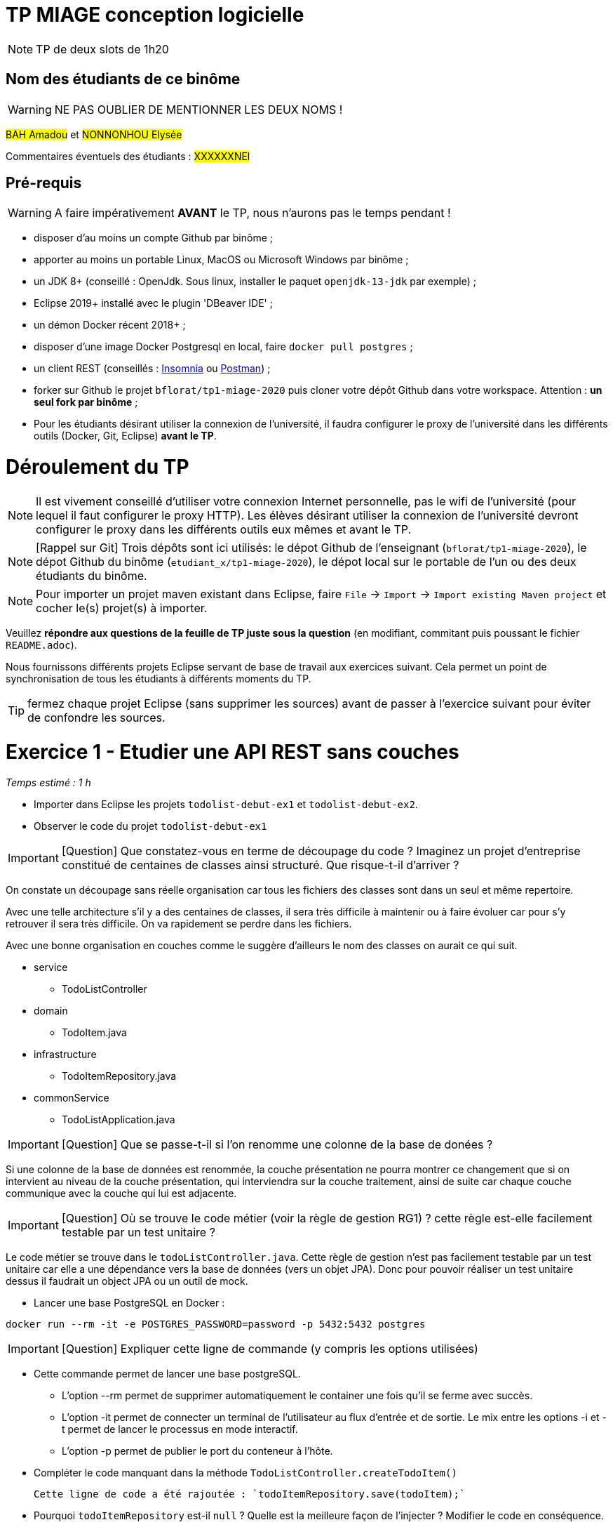# TP MIAGE conception logicielle

NOTE: TP de deux slots de 1h20

## Nom des étudiants de ce binôme 
WARNING: NE PAS OUBLIER DE MENTIONNER LES DEUX NOMS !

#BAH Amadou# et #NONNONHOU Elysée#

Commentaires éventuels des étudiants : #XXXXXXNEl#

## Pré-requis 

WARNING: A faire impérativement *AVANT* le TP, nous n'aurons pas le temps pendant !

* disposer d'au moins un compte Github par binôme ;
* apporter au moins un portable Linux, MacOS ou Microsoft Windows par binôme ;
* un JDK 8+  (conseillé : OpenJdk. Sous linux, installer le paquet `openjdk-13-jdk` par exemple) ;
* Eclipse 2019+ installé avec le plugin 'DBeaver IDE' ;
* un démon Docker récent 2018+ ;
* disposer d'une image Docker Postgresql en local, faire `docker pull postgres` ;
* un client REST (conseillés : https://insomnia.rest/[Insomnia] ou https://www.postman.com/[Postman]) ;
* forker sur Github le projet `bflorat/tp1-miage-2020` puis cloner votre dépôt Github dans votre workspace. Attention : *un seul fork par binôme*  ;
* Pour les étudiants désirant utiliser la connexion de l'université, il faudra configurer le proxy de l'université dans les différents outils (Docker, Git, Eclipse) *avant le TP*.

# Déroulement du TP

NOTE: Il est vivement conseillé d'utiliser votre connexion Internet personnelle, pas le wifi de l'université (pour lequel il faut configurer le proxy HTTP). Les élèves désirant utiliser la connexion de l'université devront configurer le proxy dans les différents outils eux mêmes et avant le TP. 

NOTE: [Rappel sur Git] Trois dépôts sont ici utilisés: le dépot Github de l'enseignant (`bflorat/tp1-miage-2020`), le dépot Github du binôme (`etudiant_x/tp1-miage-2020`), le dépot local sur le portable de l'un ou des deux étudiants du binôme.

NOTE: Pour importer un projet maven existant dans Eclipse, faire `File` -> `Import` -> `Import existing Maven project` et cocher le(s) projet(s) à importer.


Veuillez *répondre aux questions de la feuille de TP juste sous la question* (en modifiant, commitant puis poussant le fichier `README.adoc`).

Nous fournissons différents projets Eclipse servant de base de travail aux exercices suivant. Cela permet un point de synchronisation de tous les étudiants à différents moments du TP. 

TIP: fermez chaque projet Eclipse (sans supprimer les sources) avant de passer à l'exercice suivant pour éviter de confondre les sources.


# Exercice 1 - Etudier une API REST sans couches
_Temps estimé : 1 h_

* Importer dans Eclipse les projets `todolist-debut-ex1` et `todolist-debut-ex2`.

* Observer le code du projet `todolist-debut-ex1`

IMPORTANT: [Question]  Que constatez-vous  en terme de découpage du code ? Imaginez un projet d'entreprise constitué de centaines de classes ainsi structuré. Que risque-t-il d'arriver ?

On constate un découpage sans réelle organisation car tous les fichiers des classes sont dans un seul et même repertoire. 

Avec une telle architecture s'il y a des centaines de classes, il sera très difficile à maintenir ou à faire évoluer car pour s'y retrouver il sera très difficile. On va rapidement se perdre dans les fichiers.

Avec une bonne organisation en couches comme le suggère d'ailleurs le nom des classes on aurait ce qui suit.

* service 
** TodoListController

* domain
** TodoItem.java

* infrastructure
** TodoItemRepository.java

* commonService
** TodoListApplication.java

IMPORTANT: [Question]  Que se passe-t-il si l'on renomme une colonne de la base de donées ?

Si une colonne de  la base de données est renommée, la couche présentation ne pourra montrer ce changement que si on intervient au niveau de la couche présentation, qui interviendra sur la couche traitement, ainsi de suite car chaque couche communique avec la couche qui lui est adjacente.

IMPORTANT: [Question]  Où se trouve le code métier (voir la règle de gestion RG1) ? cette règle est-elle facilement testable par un test unitaire ? 

Le code métier se trouve dans le ``todoListController.java``.
Cette règle de gestion n'est pas facilement testable par un test unitaire car elle a une dépendance vers la base de données (vers un objet JPA). Donc pour pouvoir réaliser un test unitaire dessus il faudrait un object JPA ou un outil de mock.


* Lancer une base PostgreSQL en Docker :
```bash
docker run --rm -it -e POSTGRES_PASSWORD=password -p 5432:5432 postgres
```
IMPORTANT: [Question]  Expliquer cette ligne de commande (y compris les options utilisées)

* Cette commande permet de lancer une base postgreSQL.
- L'option --rm permet de supprimer automatiquement le container une fois qu'il se ferme avec succès.
- L'option -it permet de connecter un terminal de l'utilisateur au flux d'entrée et de sortie. Le mix entre les options -i et -t permet  de lancer le processus en mode interactif.
- L'option -p permet de publier le port du conteneur à l'hôte.

* Compléter le code manquant dans la méthode `TodoListController.createTodoItem()`

   Cette ligne de code a été rajoutée : `todoItemRepository.save(todoItem);`

* Pourquoi `todoItemRepository` est-il `null` ? Quelle est la meilleure façon de l'injecter ? Modifier le code en conséquence.

  `todoItemRepository` est nul car il n'a pas été injecté de la meilleure façon. Son instanciation ne se passe pas bien donc cela conduit à cette situation. 
 
Pour y remédier, il faut l’injecter par le constructeur et en rajoutant l’annotation `@Inject` au constructeur. Cela permettra de faire l'autowiring comme dans la beaucoup de langages en ce moment.


* Tester vos endpoints avec un client REST.


[NOTE]
====
* les endpoints sont donnés dans le contrôleur via les annotation `@XYZMapping` 
* Exemple de contenu JSON : 

```json
{
    "id": "0f8-06eb17ba8d34",
    "time": "2020-02-27T10:31:43Z",
    "content": "Faire les courses"
  }
```
====

[NOTE IMPORTANTE] On n'a pas pu tester nos endpoints car la machine Linux surlquelle nous avons travailé la dernière fois refuse de démarrer aujourd'hui, on ne sait pour quelle raison. Le dual boot ne fonctionne plus.
On a dû éditer le code directement sur GitHub car nous sommes sous Windows.

* Quand les deux endpoints fonctionnent, faire un push vers Github et fermer le projet Eclipse (ne pas le supprimer).

# Exercice 2 - Refactoring en architecture hexagonale
_Temps estimé : 1 h_

* Partir du projet `todolist-debut-ex2`


NOTE: le projet a été refactoré suivant les principes de l'architecture hexagonale : 

image::images/archi_hexagonale.png[]
Source : http://leanpub.com/get-your-hands-dirty-on-clean-architecture[Tom Hombergs]

* Ici, comme souvent, le domaine métier est découpés en deux couches : 
  
  - La couche application qui contient tous les contrats : ports (interfaces) et les implémentations des ports d'entrée (ou "use case") et qui servent à orchestrer les entités.
  
  - La couche entités qui contient les entités (au sens DDD, pas au sens JPA). En général, classes complexes (méthodes riches, relations entre les entités,  pas de simples POJO anémiques)

IMPORTANT: [Question] En observant le code, donnez les grands principes de cette architecture et les illustrer par des exemples de code.

* Les principes de l'architecture héxagonale sont :
- Une couche centrale qui est indépendante de toute techno (Domain layer).
- Séparer explicitement les couches Application, Domain et Infrastructure.
- Les dépedances vont vers les domaines.
- On isole les frontières par des Ports et des Adapters.

* Exemple de code :

  ```java
	 // Constructeur vide imposé par JPA, ne pas utiliser
	
	protected TodoItem() {	}
	
	public TodoItem(String id, Instant time, String content) {
		super();
		this.id = id;
		this.time = time;
		this.content = content;
	}
	```

Par exemple ce bout de code est le constructeur de l'entité TodoItem qui est dans le Domain, on constate qu'il n'y a pas d'injection de dépendances. C'est à dire que le domaine est indépendant de toute technologie.

IMPORTANT: [Question] Avec quel pattern est implémenté ici le principe d'inversion de dépendance ? (par exemple le domaine n'a aucune dépendance directe vers l'adaptateur JPA de persistance mais pourtant, cette dernière est appelé _in fine_). Précisez les lignes de code importantes.
 
C'est avec le pattern "principe de ségrégation des interfaces" des principes SOLID. C'est une bonne pratique de la programmation orientée objet, qui stipule qu'aucun client ne devrait dépendre de méthodes qu'il n'utilise pas.

```java
package com.acme.todolist.application.port.in;

import java.util.List;

import com.acme.todolist.domain.TodoItem;

public interface GetTodoItems {
	
	/**
	 * 
	 * @return tous les items
	 */
	List<TodoItem> getAllTodoItems();
}
```
On voit que dans cet Adapter In, il n'y a pas de d'appels de serivice unitile.

IMPORTANT: [Question] Qu'est ce que l'anti-pattern domaine anémique ? à quoi le reconnaît-on ? Est-il courant dans les modèles en couche classiques ? L'architecture hexagonale change-t-elle cette situation ?

Le modèle de domaine anémique est l'utilisation d'un modèle de domaine logiciel où les objets de domaine contiennent peu ou pas de logique métier (validations, calculs, règles métier, etc.).

- Caractéristiques :
C'est un modèle qui ressemble à première vue à la réalité car il s'agit souvent d'objets nommés d'après les noms figurants dans l'espace de domaine. Ces objets sont connectés avec les riches relations et structures que présentent les véritables modèles de domaines. Mais dès qu'on ouvre ces objets on constate qu'ils n'ont pas de comportements (méthodes métiers). 
Le plus souvent on y trouve uniquement des opérations basiques (CRUD).

 Il est adapté au modèle microservices, dans lequel il n'est pas anti-pattern car son utlisation convient.

 Il n'est pas adapté aux modèles classiques dans lesquels la logique métier est complexe (pas que du CRUD).



Complétez ce code avec une fonctionnalité de création de `TodoItem`  persisté en base et appelé depuis un endpoint REST `POST /todos` qui renvoi un code `201` en cas de succès. La fonctionnalité à implémenter est contractualisée par le port d'entrée `AddTodoItem`.

[NOTE IMPORTANTE] : Malheureusement nous ne pourrons pas tester pour un problème de machine comme expliqué ci-haut.

# Exercice 3 - Ecriture de tests
_Temps estimé : 20 mins_

* Rester sur le même code que l'exercice 2

* Implémentez (en junit) des TU sur la règle de gestion qui consiste à afficher [LATE!] dans la  description d’un item en retard de plus de 24h.

Test unitaire avec Junit.

```java
package com.acme.todolist;

import static org.junit.jupiter.api.Assertions.assertTrue;

import java.time.Instant;
import java.time.LocalDate;
import java.time.ZoneId;
import org.junit.jupiter.api.Test;

public class TodoItemTests {

	static final String LATE = "[LATE!] ";
	
	@Test
	public void finalContent_todoIsLate() {
		LocalDate date = LocalDate.parse("2020-01-20");
		Instant late = date.atStartOfDay(ZoneId.of("Europe/Paris")).toInstant();
		TodoItem todo = new TodoItem("1", late, "this todo is late");

		assertTrue(todo.finalContent().contains(LATE));
	}

	@Test
	public void finalContent_todoIsNotLate() {
		Instant notLate = Instant.now();
		TodoItem todo = new TodoItem("2", notLate, "this todo is not late");

		assertTrue(!todo.finalContent().contains(LATE));
	}
}

```

* Quels types de tests devra-t-on écrire pour les adapteurs ?

Les tests d'intégration communememnt appélés TI sont les plus adaptés pour les adpaters.

* Que teste-on dans ce cas ? S’il vous reste du temps, écrivez quelques uns de ces types de test.

Comme leur nom l'indique, ils permettent de tester l'ingration d'un composant à autres composants. Autrement dit ils permettent de vérifier l'interopérabilité des composants logiciels, Ici les adapters.

Par manque de temps, problème de machine et vu les circonstances actuelles, nous n'avons pas pu écrire de TI.

